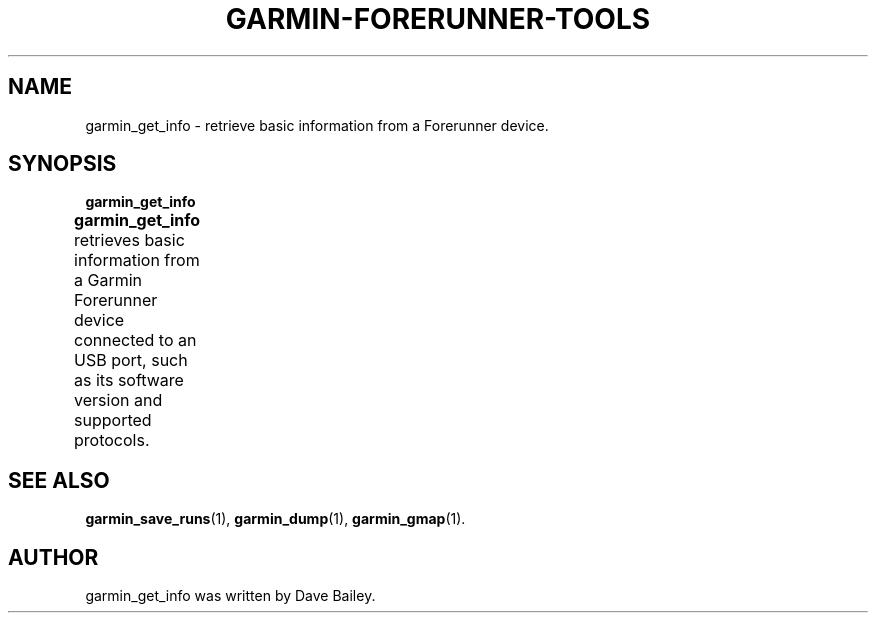 .\"                                      Hey, EMACS: -*- nroff -*-
.TH GARMIN-FORERUNNER-TOOLS 1 "March 31, 2008"
.SH NAME
garmin_get_info \- retrieve basic information from a Forerunner device.
.SH SYNOPSIS
.B garmin_get_info
.PP
\fBgarmin_get_info\fP retrieves basic information from a Garmin Forerunner
device connected to an USB port, such as its software version
and supported protocols.	
.SH SEE ALSO
.BR garmin_save_runs (1),
.BR garmin_dump (1),
.BR garmin_gmap (1).
.br
.SH AUTHOR
garmin_get_info was written by Dave Bailey.

